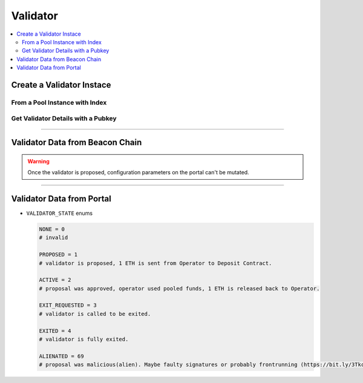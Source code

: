 .. _validator:

Validator
=========

.. py:module:: Validator
.. py:currentmodule:: Validator

.. contents:: :local:

Create a Validator Instace
--------------------------

-------------------------------
From a Pool Instance with Index
-------------------------------

.. py:method:: Portal.pool.validators(index: uint256)

  Returns a ``Validator`` object of the pool by the given index.

  .. code-block:: python

    # Check Pools page to create myPool object.
    validator = myPool.validators(index=1)

-----------------------------------
Get Validator Details with a Pubkey
-----------------------------------

.. py:method:: Portal.pool.getValidator(pubkey: hex-str)

  Returns the ``Validator`` object for the given pubkey.

  .. code-block:: python

    pubkey = "0x9326f6c07f8abd082ef82b19279cbba7616b0395fb947d50cd2d5fef303dd613abe31087077a67faa477c0631cc7228d"
    myVal = Portal.functions.getValidator(pubkey)

----

Validator Data from Beacon Chain
--------------------------------

.. WARNING::
  Once the validator is proposed, configuration parameters on the portal can't be mutated.

.. py:property:: status

  Returns the ``status`` string like 'active' or 'active_ongoing' etc. This data is obtained from beacon chain.

  .. code-block:: python

    myVal.status
    # active_offline

.. py:property:: beacon_index

  Returns the ``index`` integer value, which is obtained from beacon chain.

  .. code-block:: python

    myVal.beacon_index
    # 441075

.. py:property:: withdrawal_credentials

  Returns the ``withdrawal_credentials`` as bytes32 value of the validator. For a validator created through Geodefi this should point to the Pool's withdrawal contract.
    
  .. code-block:: python

    myVal.withdrawal_credentials
    # '0x010000000000000000000000c82ed5ec571673e6b18c4b092c9cbc4ae86c786e'

.. py:property:: balance

  Returns the ``balance`` integer of the epoch which validator will be exited.

  .. code-block:: python

    myVal.balance
    # 31896486280

.. py:property:: effective_balance

  Returns the ``effectivebalance`` integer of the epoch which validator will be exited.
 
  .. code-block:: python

    myVal.effectivebalance
    # 32000000000

.. py:property:: slashed

  Returns the ``slashed`` bool value. 

  .. code-block:: python

    myVal.slashed
    # False

.. py:property:: activation_eligibility_epoch

  Returns the ``activation_eligibility_epoch`` integer value. 

  .. code-block:: python

    myVal.activation_eligibility_epoch
    # 35720

.. py:property:: exit_epoch

  Returns the ``exit_epoch`` integer value. 

  .. code-block:: python

    myVal.exit_epoch
    # 35720

.. py:property:: withdrawable_epoch

  Returns the ``withdrawable_epoch`` integer value. 

  .. code-block:: python

    myVal.withdrawable_epoch
    # 35720

----

Validator Data from Portal
--------------------------

.. py:property:: portal_index

  Returns the ``portal_index`` integer value. This index used increases linearly as more validators are created through Geodefi.

  .. code-block:: python

    myVal.portal_index
    # 1

.. py:property:: state

  Returns the ``state`` enumarate like ``VALIDATOR_STATE.ACTIVE``

  .. code-block:: python

    # get a state of validator
    myVal.state
    # VALIDATOR_STATE.ACTIVE

* ``VALIDATOR_STATE`` enums

  .. code-block:: python

          NONE = 0
          # invalid

          PROPOSED = 1
          # validator is proposed, 1 ETH is sent from Operator to Deposit Contract.

          ACTIVE = 2
          # proposal was approved, operator used pooled funds, 1 ETH is released back to Operator.
          
          EXIT_REQUESTED = 3
          # validator is called to be exited.

          EXITED = 4
          # validator is fully exited.

          ALIENATED = 69
          # proposal was malicious(alien). Maybe faulty signatures or probably frontrunning (https://bit.ly/3Tkc6UC)

.. py:property:: createdAt

  Returns ``createdAt`` (uint256) At what timestamp validator has created.

  .. code-block:: python

    myVal.createdAt
    # 1695632168

.. py:property:: period

  Returns ``period`` (uint256) 

  .. code-block:: python

    myVal.period
    # 500000000

.. py:property:: poolId

  Returns the ``poolID`` large integer value.

  .. code-block:: python

    myVal.poolID
    # 50016835115526216130031110555486827201953559012021267556883950029143900999178

.. py:property:: opeartorId

  Returns the ``opeartorId`` large integer value.

  .. code-block:: python

    myVal.opeartorId
    # 114391297015478800753082638170652680401082080549997516459063441314156612391510


.. py:property:: poolFee

  Returns ``poolFee`` (uint256) How much of the percentage from maintanence fee will received by the pool owner. DENOMINATOR: 1e10 (100%).

  .. code-block:: python

    myVal.poolFee
    # 500000000

.. py:property:: operatorFee

  Returns ``operatorFee`` (uint256) How much of the percentage from maintanence fee will received by the operator. DENOMINATOR: 1e10 (100%).

  .. code-block:: python

    myVal.operatorFee
    # 500000000

.. py:property:: infrastructureFee

  Returns ``infrastructureFee`` (uint256) How much of the percentage from the validator yield that will received by the Governance. Note that PERCENTAGE_DENOMINATOR = 1e10 (100%).

  .. code-block:: python

    myVal.infrastructureFee
    # 500000000

.. py:property:: signature31

  Returns the ``signature31`` bytes32 to ensures 2-step validator creation.

  .. code-block:: python

    # as bytes
    myVal.signature31
    # b'\x94\xc0\x18~I\x0e\xc3\x96r&\xd3\xc3\xce\xbc\xf0\xb0t\xbf\xa0Iq\xe5+\x95t\x8e\x91\x93?\x93\xfc?\x93g}\x94tM\xf5 \x89|\x99\xd3sn\xd1\xdb\x08\xa8!i\x813\xc2b\xb3SdB\x95Y\xa1\xb0z\xc4\x85`\xd2z.g\x88Dq\xf8R/g\xae\nB\xfa\xaa\xee!~\x9c@\xe0\\\xd91(\xad\xdb'

    # as Hexstring
    myVal.signature31.hex()
    # '94c0187e490ec3967226d3c3cebcf0b074bfa04971e52b95748e91933f93fc3f93677d94744df520897c99d3736ed1db08a821698133c262b35364429559a1b07ac48560d27a2e67884471f8522f67ae0a42faaaee217e9c40e05cd93128addb'